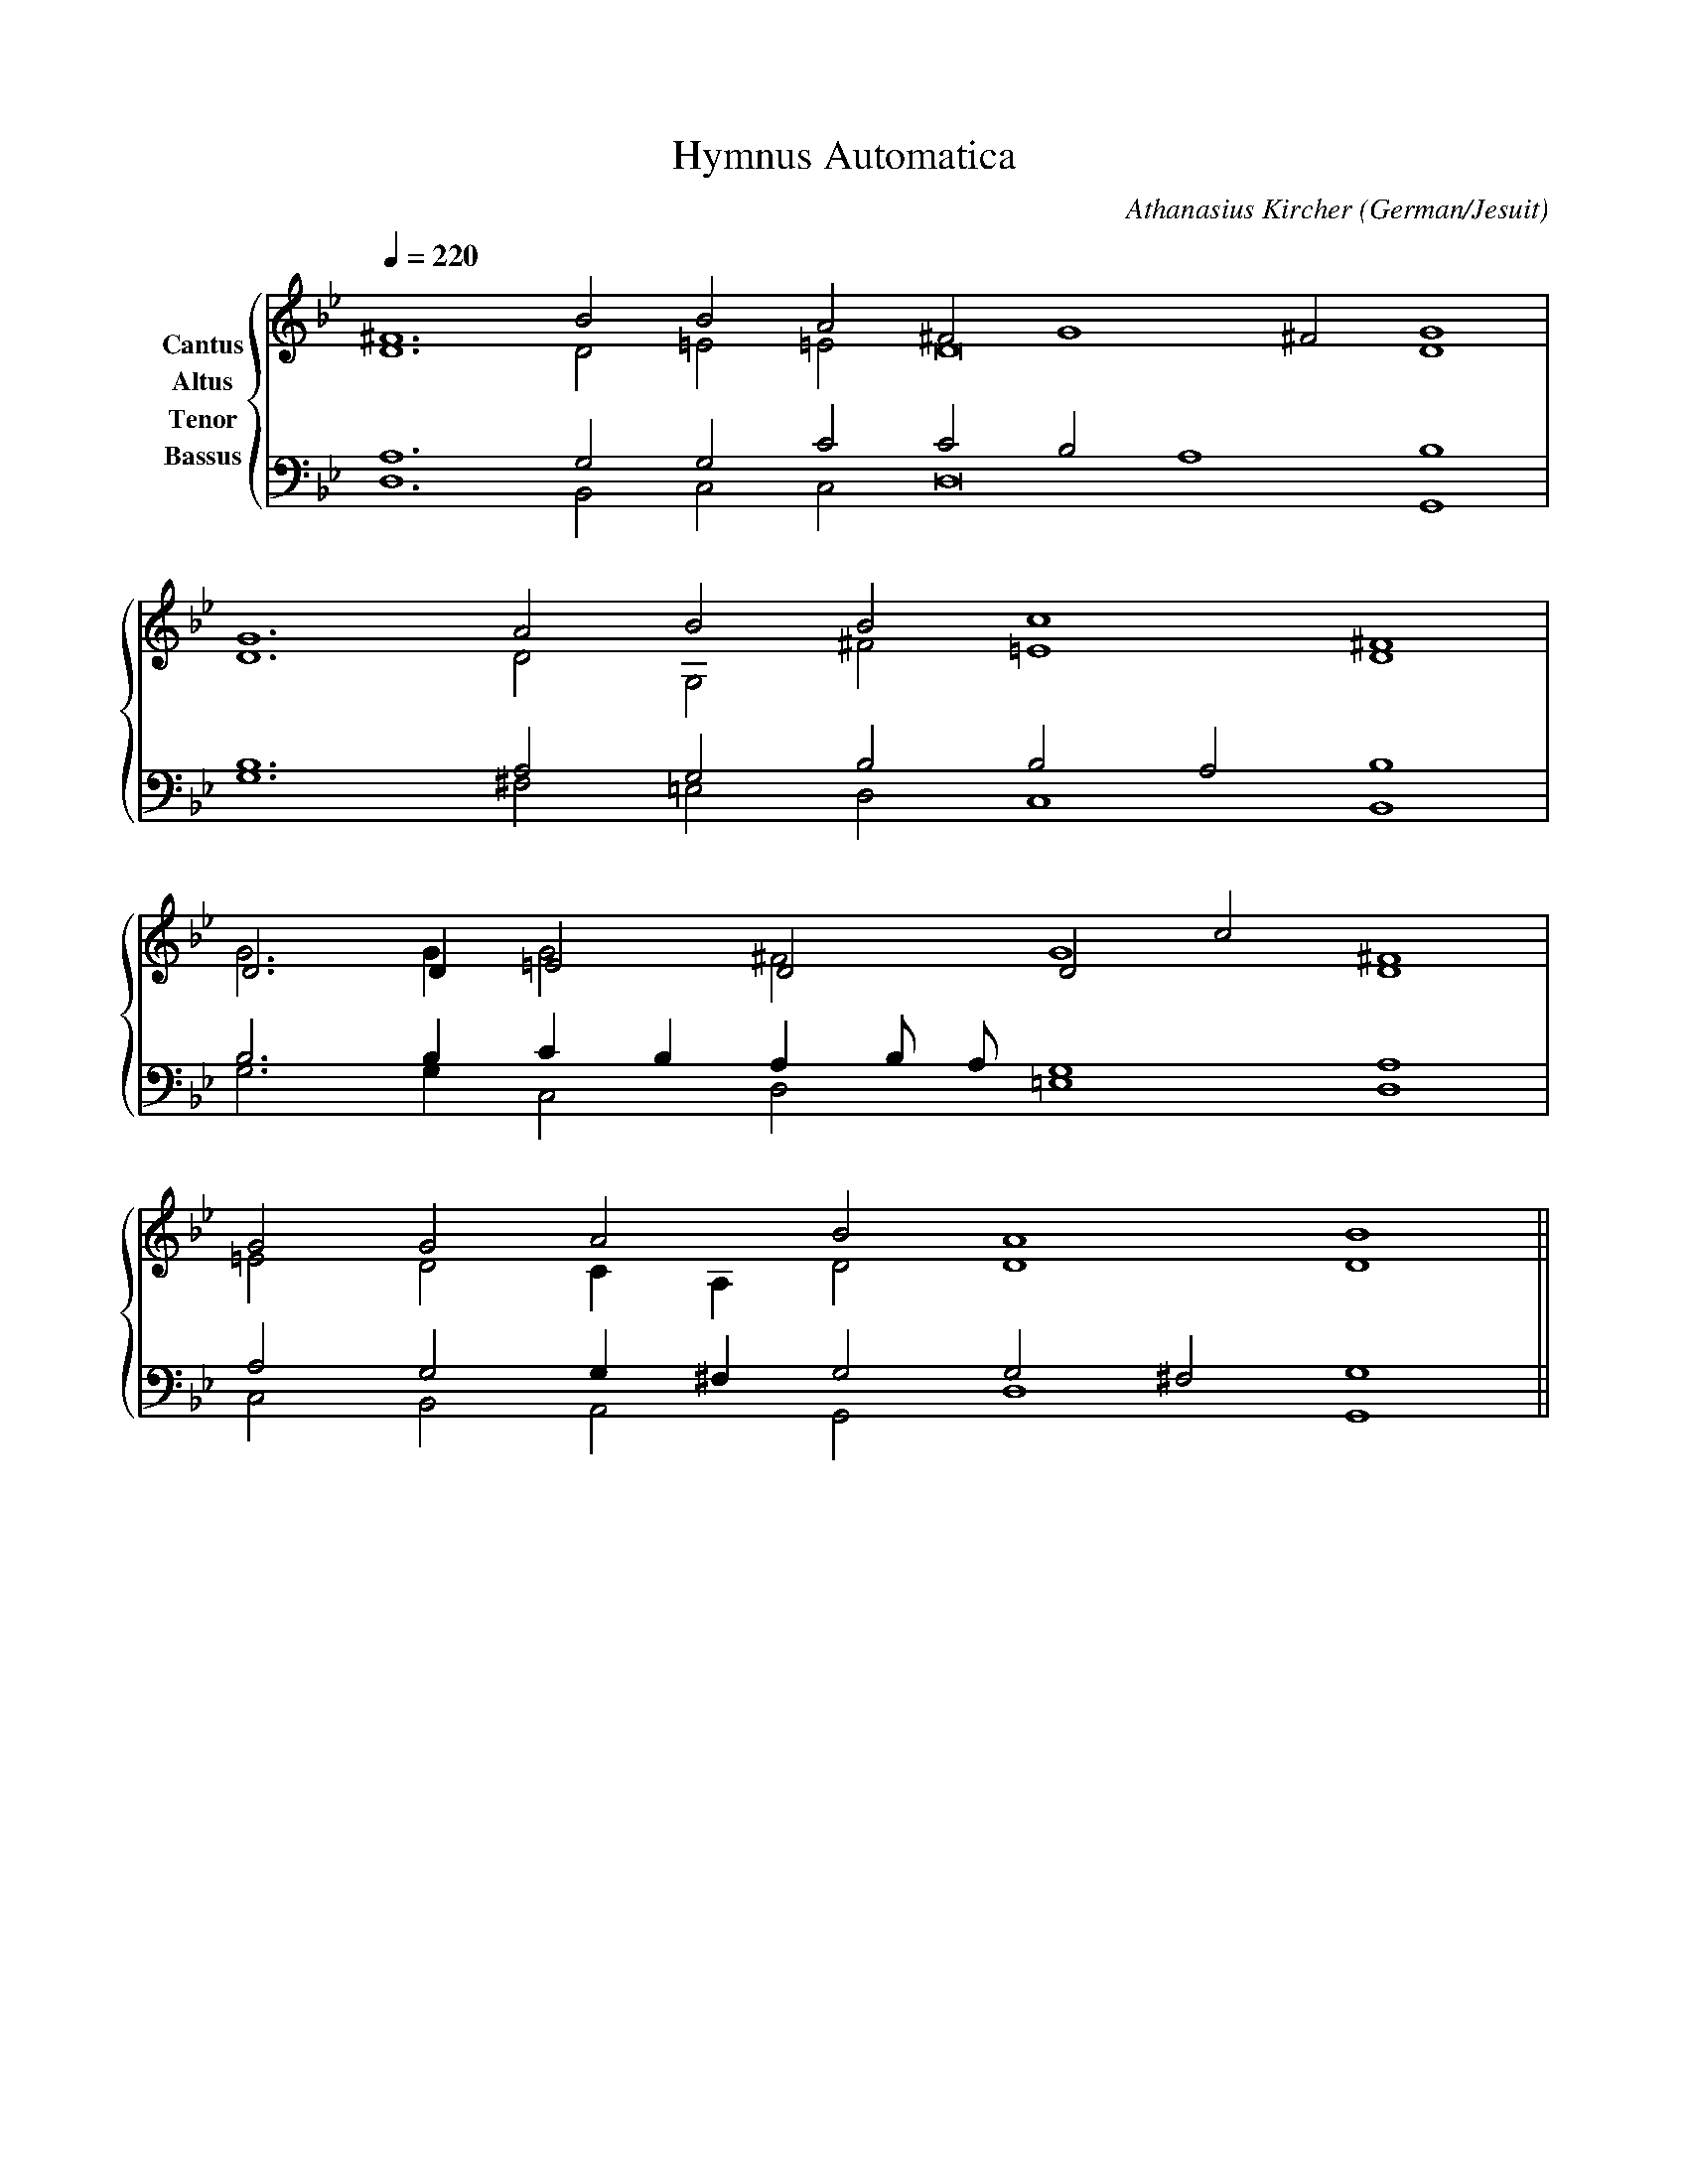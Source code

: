 % Music generated by Organum Mathematicum - Athanasius Kircher
% Software by Jim Bumgardner
%
X: 1
T: Hymnus Automatica
C: Athanasius Kircher
S: Music generated by Organum Mathematicum - Athanasius Kircher, Software by Jim Bumgardner
M:none
L:1/4
Q:1/4=220
H:The Arca Musurgica is a Music Composition device invented by the Jesuit polymath Athanasius Kircher
H:It is described in his book "Musurgia Universalis", 1650
H:The device generates 4 part polyphonic hymns in a limited variety of meters and modes
H:This file was generated by a software implementation of the Arca by Jim Bumgardner (www.krazydad.com)
H:
H:PHRASE set to 2
H:RHYTHM set to 2
H:RANDOMIZE off
H:TRIPLE off
H:CARDSET set to 5 (euripedean stylo (class III))
O:German/Jesuit
K:Gm
V:C clef=treble name="Cantus"
V:A clef=treble name="Altus"
V:T clef=bass name="Tenor"
V:B clef=bass name="Bassus"
%%staves {(C A) (T B)}
V:C
^F6 B2 B2 A2 ^F2 G4 ^F2 G4 |
G6 A2 B2 B2 c4 ^F4 |
D3 D1 =E2 D2 D2 c2 D4 |
G2 G2 A2 B2 A4 B4 ||
V:A
D6 D2 =E2 =E2 D8 D4 |
D6 D2 G,2 ^F2 =E4 D4 |
G3 G1 G2 ^F2 G4 ^F4 |
=E2 D2 C1 A,1 D2 D4 D4 ||
V:T
A,6 G,2 G,2 C2 C2 B,2 A,4 B,4 |
B,6 A,2 G,2 B,2 B,2 A,2 B,4 |
B,3 B,1 C1 B,1 A,1 B,/2 A,/2 G,4 A,4 |
A,2 G,2 G,1 ^F,1 G,2 G,2 ^F,2 G,4 ||
V:B
D,6 B,,2 C,2 C,2 D,8 G,,4 |
G,6 ^F,2 =E,2 D,2 C,4 B,,4 |
G,3 G,1 C,2 D,2 =E,4 D,4 |
C,2 B,,2 A,,2 G,,2 D,4 G,,4 ||
